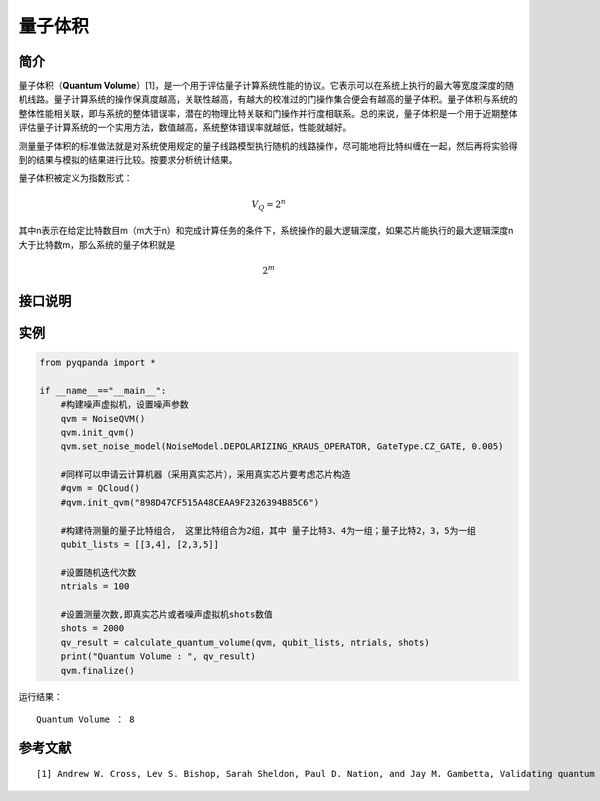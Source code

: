 
量子体积
==========================

简介
--------------
量子体积（\ **Quantum
Volume**\ ）[1]，是一个用于评估量子计算系统性能的协议。它表示可以在系统上执行的最大等宽度深度的随机线路。量子计算系统的操作保真度越高，关联性越高，有越大的校准过的门操作集合便会有越高的量子体积。量子体积与系统的整体性能相关联，即与系统的整体错误率，潜在的物理比特关联和门操作并行度相联系。总的来说，量子体积是一个用于近期整体评估量子计算系统的一个实用方法，数值越高，系统整体错误率就越低，性能就越好。

测量量子体积的标准做法就是对系统使用规定的量子线路模型执行随机的线路操作，尽可能地将比特纠缠在一起，然后再将实验得到的结果与模拟的结果进行比较。按要求分析统计结果。

量子体积被定义为指数形式：

.. math::


   V_Q=2^n

其中n表示在给定比特数目m（m大于n）和完成计算任务的条件下，系统操作的最大逻辑深度，如果芯片能执行的最大逻辑深度n大于比特数m，那么系统的量子体积就是

.. math::


   2^m


接口说明
--------------

.. function:: calculate_quantum_volume(QuantumMachine: QVM, qubit_list: List[List[int]], ntrials: int, shots: int = 1000) -> int

    此函数用于对噪声量子机器或云量子计算机进行量子体积的计算。

    :param QuantumMachine: 噪声量子机器或云量子计算机。
    :type noise_qvm: NoiseQVM or QCloud
    :param qubit_list: 量子比特列表。
    :type qubit_list: List[List[int]]
    :param ntrials: 实验次数。
    :type ntrials: int
    :param shots: 测量次数。默认为 1000。
    :type shots: int, optional
    :return: 计算得到的量子体积。
    :rtype: int
    :raises run_fail: 计算量子体积失败。

实例
--------------

.. code-block:: python

    from pyqpanda import *

    if __name__=="__main__":
        #构建噪声虚拟机，设置噪声参数
        qvm = NoiseQVM()
        qvm.init_qvm()
        qvm.set_noise_model(NoiseModel.DEPOLARIZING_KRAUS_OPERATOR, GateType.CZ_GATE, 0.005)

        #同样可以申请云计算机器（采用真实芯片），采用真实芯片要考虑芯片构造
        #qvm = QCloud()
        #qvm.init_qvm("898D47CF515A48CEAA9F2326394B85C6")
        
        #构建待测量的量子比特组合， 这里比特组合为2组，其中 量子比特3、4为一组；量子比特2，3，5为一组
        qubit_lists = [[3,4], [2,3,5]] 

        #设置随机迭代次数
        ntrials = 100
        
        #设置测量次数,即真实芯片或者噪声虚拟机shots数值
        shots = 2000
        qv_result = calculate_quantum_volume(qvm, qubit_lists, ntrials, shots)
        print("Quantum Volume : ", qv_result)
        qvm.finalize()


运行结果：

::

    Quantum Volume ： 8


参考文献
----

::

    [1] Andrew W. Cross, Lev S. Bishop, Sarah Sheldon, Paul D. Nation, and Jay M. Gambetta, Validating quantum computers using randomized model circuits, Phys. Rev. A 100, 032328 (2019). https://arxiv.org/pdf/1811.12926
